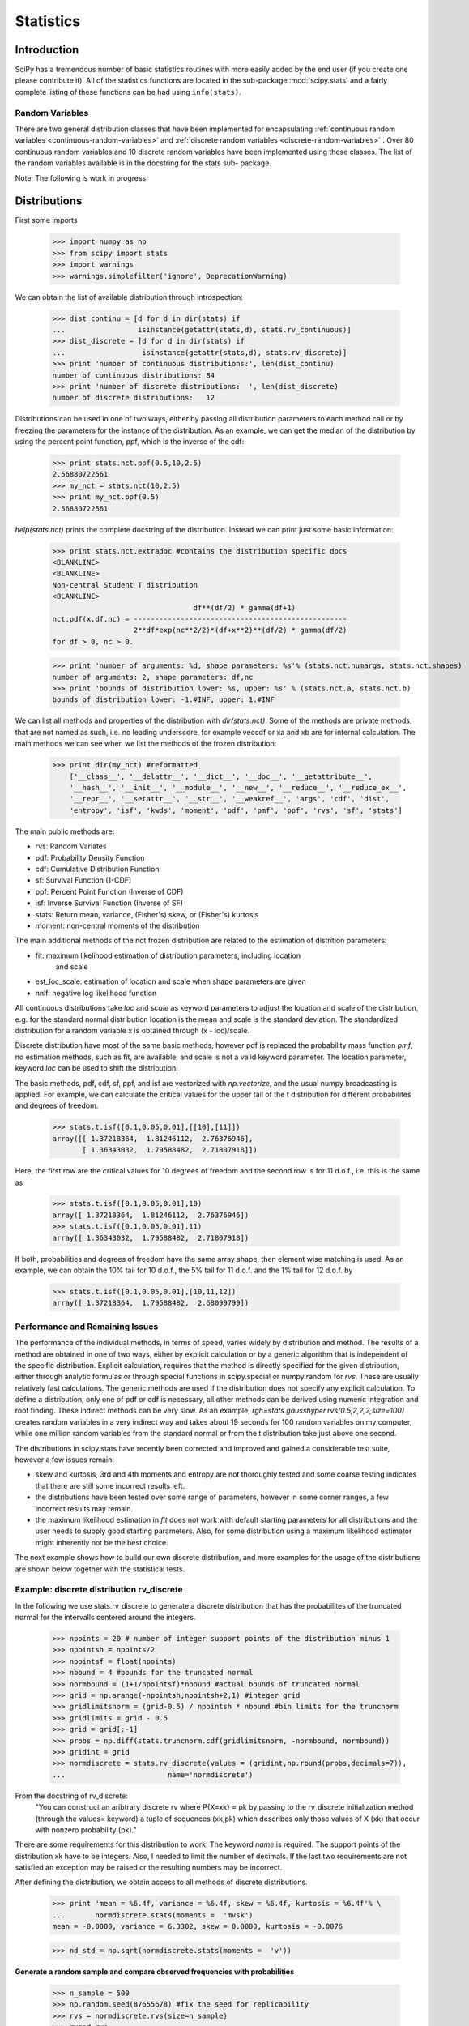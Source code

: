 Statistics
==========

.. sectionauthor:: Travis E. Oliphant

Introduction
------------

SciPy has a tremendous number of basic statistics routines with more
easily added by the end user (if you create one please contribute it).
All of the statistics functions are located in the sub-package
:mod:`scipy.stats` and a fairly complete listing of these functions
can be had using ``info(stats)``.

Random Variables
^^^^^^^^^^^^^^^^

There are two general distribution classes that have been implemented
for encapsulating
:ref:`continuous random variables <continuous-random-variables>`
and
:ref:`discrete random variables <discrete-random-variables>`
. Over 80 continuous random variables  and 10 discrete random
variables have been implemented using these classes. The list of the
random variables available is in the docstring for the stats sub-
package.


Note: The following is work in progress

Distributions
-------------


First some imports

    >>> import numpy as np
    >>> from scipy import stats
    >>> import warnings
    >>> warnings.simplefilter('ignore', DeprecationWarning)

We can obtain the list of available distribution through introspection:

    >>> dist_continu = [d for d in dir(stats) if
    ...                 isinstance(getattr(stats,d), stats.rv_continuous)]
    >>> dist_discrete = [d for d in dir(stats) if
    ...                  isinstance(getattr(stats,d), stats.rv_discrete)]
    >>> print 'number of continuous distributions:', len(dist_continu)
    number of continuous distributions: 84
    >>> print 'number of discrete distributions:  ', len(dist_discrete)
    number of discrete distributions:   12




Distributions can be used in one of two ways, either by passing all distribution
parameters to each method call or by freezing the parameters for the instance
of the distribution. As an example, we can get the median of the distribution by using
the percent point function, ppf, which is the inverse of the cdf:

    >>> print stats.nct.ppf(0.5,10,2.5)
    2.56880722561
    >>> my_nct = stats.nct(10,2.5)
    >>> print my_nct.ppf(0.5)
    2.56880722561

`help(stats.nct)` prints the complete docstring of the distribution. Instead
we can print just some basic information:

    >>> print stats.nct.extradoc #contains the distribution specific docs
    <BLANKLINE>
    <BLANKLINE>
    Non-central Student T distribution
    <BLANKLINE>
                                     df**(df/2) * gamma(df+1)
    nct.pdf(x,df,nc) = --------------------------------------------------
                       2**df*exp(nc**2/2)*(df+x**2)**(df/2) * gamma(df/2)
    for df > 0, nc > 0.


    >>> print 'number of arguments: %d, shape parameters: %s'% (stats.nct.numargs, stats.nct.shapes)
    number of arguments: 2, shape parameters: df,nc
    >>> print 'bounds of distribution lower: %s, upper: %s' % (stats.nct.a, stats.nct.b)
    bounds of distribution lower: -1.#INF, upper: 1.#INF

We can list all methods and properties of the distribution with
`dir(stats.nct)`. Some of the methods are private methods, that are
not named as such, i.e. no leading underscore, for example veccdf or
xa and xb are for internal calculation. The main methods we can see
when we list the methods of the frozen distribution:

    >>> print dir(my_nct) #reformatted
        ['__class__', '__delattr__', '__dict__', '__doc__', '__getattribute__',
        '__hash__', '__init__', '__module__', '__new__', '__reduce__', '__reduce_ex__',
        '__repr__', '__setattr__', '__str__', '__weakref__', 'args', 'cdf', 'dist',
        'entropy', 'isf', 'kwds', 'moment', 'pdf', 'pmf', 'ppf', 'rvs', 'sf', 'stats']


The main public methods are:

* rvs:   Random Variates
* pdf:   Probability Density Function
* cdf:   Cumulative Distribution Function
* sf:    Survival Function (1-CDF)
* ppf:   Percent Point Function (Inverse of CDF)
* isf:   Inverse Survival Function (Inverse of SF)
* stats: Return mean, variance, (Fisher's) skew, or (Fisher's) kurtosis
* moment: non-central moments of the distribution

The main additional methods of the not frozen distribution are related to the estimation
of distrition parameters:

* fit:   maximum likelihood estimation of distribution parameters, including location
         and scale
* est_loc_scale: estimation of location and scale when shape parameters are given
* nnlf:  negative log likelihood function

All continuous distributions take `loc` and `scale` as keyword
parameters to adjust the location and scale of the distribution,
e.g. for the standard normal distribution location is the mean and
scale is the standard deviation. The standardized distribution for a
random variable x is obtained through (x - loc)/scale.

Discrete distribution have most of the same basic methods, however
pdf is replaced the probability mass function `pmf`, no estimation
methods, such as fit, are available, and scale is not a valid
keyword parameter. The location parameter, keyword `loc` can be used
to shift the distribution.

The basic methods, pdf, cdf, sf, ppf, and isf are vectorized with
`np.vectorize`, and the usual numpy broadcasting is applied. For
example, we can calculate the critical values for the upper tail of
the t distribution for different probabilites and degrees of freedom.

    >>> stats.t.isf([0.1,0.05,0.01],[[10],[11]])
    array([[ 1.37218364,  1.81246112,  2.76376946],
           [ 1.36343032,  1.79588482,  2.71807918]])

Here, the first row are the critical values for 10 degrees of freedom and the second row
is for 11 d.o.f., i.e. this is the same as

    >>> stats.t.isf([0.1,0.05,0.01],10)
    array([ 1.37218364,  1.81246112,  2.76376946])
    >>> stats.t.isf([0.1,0.05,0.01],11)
    array([ 1.36343032,  1.79588482,  2.71807918])

If both, probabilities and degrees of freedom have the same array shape, then element
wise matching is used. As an example, we can obtain the 10% tail for 10 d.o.f., the 5% tail
for 11 d.o.f. and the 1% tail for 12 d.o.f. by

    >>> stats.t.isf([0.1,0.05,0.01],[10,11,12])
    array([ 1.37218364,  1.79588482,  2.68099799])



Performance and Remaining Issues
^^^^^^^^^^^^^^^^^^^^^^^^^^^^^^^^

The performance of the individual methods, in terms of speed, varies
widely by distribution and method. The results of a method are
obtained in one of two ways, either by explicit calculation or by a
generic algorithm that is independent of the specific distribution.
Explicit calculation, requires that the method is directly specified
for the given distribution, either through analytic formulas or
through special functions in scipy.special or numpy.random for
`rvs`. These are usually relatively fast calculations. The generic
methods are used if the distribution does not specify any explicit
calculation. To define a distribution, only one of pdf or cdf is
necessary, all other methods can be derived using numeric integration
and root finding. These indirect methods can be very slow. As an
example, `rgh=stats.gausshyper.rvs(0.5,2,2,2,size=100)` creates
random variables in a very indirect way and takes about 19 seconds
for 100 random variables on my computer, while one million random
variables from the standard normal or from the t distribution take
just above one second.


The distributions in scipy.stats have recently been corrected and improved
and gained a considerable test suite, however a few issues remain:

* skew and kurtosis, 3rd and 4th moments and entropy are not thoroughly
  tested and some coarse testing indicates that there are still some
  incorrect results left.
* the distributions have been tested over some range of parameters,
  however in some corner ranges, a few incorrect results may remain.
* the maximum likelihood estimation in `fit` does not work with
  default starting parameters for all distributions and the user
  needs to supply good starting parameters. Also, for some
  distribution using a maximum likelihood estimator might
  inherently not be the best choice.


The next example shows how to build our own discrete distribution,
and more examples for the usage of the distributions are shown below
together with the statistical tests.




Example: discrete distribution rv_discrete
^^^^^^^^^^^^^^^^^^^^^^^^^^^^^^^^^^^^^^^^^^

In the following we use stats.rv_discrete to generate a discrete distribution
that has the probabilites of the truncated normal for the intervalls
centered around the integers.


    >>> npoints = 20 # number of integer support points of the distribution minus 1
    >>> npointsh = npoints/2
    >>> npointsf = float(npoints)
    >>> nbound = 4 #bounds for the truncated normal
    >>> normbound = (1+1/npointsf)*nbound #actual bounds of truncated normal
    >>> grid = np.arange(-npointsh,npointsh+2,1) #integer grid
    >>> gridlimitsnorm = (grid-0.5) / npointsh * nbound #bin limits for the truncnorm
    >>> gridlimits = grid - 0.5
    >>> grid = grid[:-1]
    >>> probs = np.diff(stats.truncnorm.cdf(gridlimitsnorm, -normbound, normbound))
    >>> gridint = grid
    >>> normdiscrete = stats.rv_discrete(values = (gridint,np.round(probs,decimals=7)),
    ...                        name='normdiscrete')

From the docstring of rv_discrete:
 "You can construct an aribtrary discrete rv where P{X=xk} = pk by
 passing to the rv_discrete initialization method (through the values=
 keyword) a tuple of sequences (xk,pk) which describes only those
 values of X (xk) that occur with nonzero probability (pk)."

There are some requirements for this distribution to work. The
keyword `name` is required. The support points of the distribution
xk have to be integers. Also, I needed  to limit the number of
decimals. If the last two requirements are not satisfied an
exception may be raised or the resulting numbers may be incorrect.

After defining the distribution, we obtain access to all methods of
discrete distributions.

    >>> print 'mean = %6.4f, variance = %6.4f, skew = %6.4f, kurtosis = %6.4f'% \
    ...       normdiscrete.stats(moments =  'mvsk')
    mean = -0.0000, variance = 6.3302, skew = 0.0000, kurtosis = -0.0076

    >>> nd_std = np.sqrt(normdiscrete.stats(moments =  'v'))

**Generate a random sample and compare observed frequencies with probabilities**

    >>> n_sample = 500
    >>> np.random.seed(87655678) #fix the seed for replicability
    >>> rvs = normdiscrete.rvs(size=n_sample)
    >>> rvsnd=rvs
    >>> f,l = np.histogram(rvs,bins=gridlimits)
    >>> sfreq = np.vstack([gridint,f,probs*n_sample]).T
    >>> print sfreq
    [[ -1.00000000e+01   0.00000000e+00   2.95019349e-02]
     [ -9.00000000e+00   0.00000000e+00   1.32294142e-01]
     [ -8.00000000e+00   0.00000000e+00   5.06497902e-01]
     [ -7.00000000e+00   2.00000000e+00   1.65568919e+00]
     [ -6.00000000e+00   1.00000000e+00   4.62125309e+00]
     [ -5.00000000e+00   9.00000000e+00   1.10137298e+01]
     [ -4.00000000e+00   2.60000000e+01   2.24137683e+01]
     [ -3.00000000e+00   3.70000000e+01   3.89503370e+01]
     [ -2.00000000e+00   5.10000000e+01   5.78004747e+01]
     [ -1.00000000e+00   7.10000000e+01   7.32455414e+01]
     [  0.00000000e+00   7.40000000e+01   7.92618251e+01]
     [  1.00000000e+00   8.90000000e+01   7.32455414e+01]
     [  2.00000000e+00   5.50000000e+01   5.78004747e+01]
     [  3.00000000e+00   5.00000000e+01   3.89503370e+01]
     [  4.00000000e+00   1.70000000e+01   2.24137683e+01]
     [  5.00000000e+00   1.10000000e+01   1.10137298e+01]
     [  6.00000000e+00   4.00000000e+00   4.62125309e+00]
     [  7.00000000e+00   3.00000000e+00   1.65568919e+00]
     [  8.00000000e+00   0.00000000e+00   5.06497902e-01]
     [  9.00000000e+00   0.00000000e+00   1.32294142e-01]
     [  1.00000000e+01   0.00000000e+00   2.95019349e-02]]


.. plot:: examples/normdiscr_plot1.py
   :align: center
   :include-source: 0
  

.. plot:: examples/normdiscr_plot2.py
   :align: center
   :include-source: 0


Next, we can test, whether our sample was generated by our normdiscrete
distribution. This also verifies, whether the random numbers are generated
correctly

The chisquare test requires that there are a minimum number of observations
in each bin. We combine the tail bins into larger bins so that they contain
enough observations.

    >>> f2 = np.hstack([f[:5].sum(), f[5:-5], f[-5:].sum()])
    >>> p2 = np.hstack([probs[:5].sum(), probs[5:-5], probs[-5:].sum()])
    >>> ch2, pval = stats.chisquare(f2,p2*n_sample)

    >>> print 'chisquare for normdiscrete: chi2 = %6.3f pvalue = %6.4f' % (ch2, pval)
    chisquare for normdiscrete: chi2 = 12.466 pvalue = 0.4090

The pvalue in this case is high, so we can be quite confident that
our random sample was actually generated by the distribution.





Analysing One Sample
--------------------

First, we create some random variables. We set a seed so that in each run
we get identical results to look at. As an example we take a sample from
the Student t distribution:

    >>> np.random.seed(282629734)
    >>> x = stats.t.rvs(10,size=1000)

Here, we set the required shape parameter of the t distribution, which
in statistics corresponds to the degrees of freedom, to 10. Using size=100 means
that our sample consists of 1000 independently drawn (pseudo) random numbers.
Since we did not specify the keyword arguments `loc` and `scale`, those are
set to their default values zero and one.

Descriptive Statistics
^^^^^^^^^^^^^^^^^^^^^^

`x` is a numpy array, and we have direct access to all array methods, e.g.

    >>> print x.max(), x.min()  #equivalent to np.max(x), np.min(x)
    5.26327732981 -3.78975572422
    >>> print x.mean(), x.var() #equivalent to np.mean(x), np.var(x)
    0.0140610663985 1.28899386208


How do the some sample properties compare to their theoretical counterparts?

    >>> m,v,s,k = stats.t.stats(10,moments =  'mvsk')
    >>> n,(smin,smax),sm,sv,ss,sk = stats.describe(x)

    >>> print 'distribution:',
    distribution:
    >>> print 'mean = %6.4f, variance = %6.4f, skew = %6.4f, kurtosis = %6.4f'% (m,v,s,k)
    mean = 0.0000, variance = 1.2500, skew = 0.0000, kurtosis = 1.0000
    >>> print 'sample:      ',
    sample:
    >>> print 'mean = %6.4f, variance = %6.4f, skew = %6.4f, kurtosis = %6.4f'% (sm,sv,ss,sk)
    mean = 0.0141, variance = 1.2903, skew = 0.2165, kurtosis = 1.0556

Note: stats.describe uses the unbiased estimator for the variance, while
np.var is the biased estimator.


For our sample the sample statistics differ a by a small amount from
their theoretical counterparts.


T-test and KS-test
^^^^^^^^^^^^^^^^^^

We can use the t-test to test whether the mean of our sample differs
in a statistcally significant way from the theoretical expectation.

    >>> print 't-statistic = %6.3f pvalue = %6.4f' %  stats.ttest_1samp(x, m)
    t-statistic =  0.391 pvalue = 0.6955

The pvalue is 0.7, this means that with an alpha error of, for
example, 10%, we cannot reject the hypothesis that the sample mean
is equal to zero, the expectation of the standard t-distribution.


As an exercise, we can calculate our ttest also directly without
using the provided function, which should give us the same answer,
and so it does:

    >>> tt = (sm-m)/np.sqrt(sv/float(n))  # t-statistic for mean
    >>> pval = stats.t.sf(np.abs(tt), n-1)*2  # two-sided pvalue = Prob(abs(t)>tt)
    >>> print 't-statistic = %6.3f pvalue = %6.4f' %  (tt, pval)
    t-statistic =  0.391 pvalue = 0.6955

The Kolmogorov-Smirnov test can be used to test the hypothesis that
the sample comes from the standard t-distribution

    >>> print 'KS-statistic D = %6.3f pvalue = %6.4f' % stats.kstest(x,'t',(10,))
    KS-statistic D =  0.016 pvalue = 0.9606

Again the p-value is high enough that we cannot reject the
hypothesis that the random sample really is distributed according to the
t-distribution. In real applications, we don't know what the
underlying distribution is. If we perform the Kolmogorov-Smirnov
test of our sample against the standard normal distribution, then we
also cannot reject the hypothesis that our sample was generated by the
normal distribution given that in this example the p-value is almost 40%.

    >>> print 'KS-statistic D = %6.3f pvalue = %6.4f' % stats.kstest(x,'norm')
    KS-statistic D =  0.028 pvalue = 0.3949

However, the standard normal distribution has a variance of 1, while our
sample has a variance of 1.29. If we standardize our sample and test it
against the normal distribution, then the p-value is again large enough
that we cannot reject the hypothesis that the sample came form the
normal distribution.

    >>> print 'KS-statistic D = %6.3f pvalue = %6.4f' % stats.kstest((x-x.mean())/x.std(),'norm')
    KS-statistic D =  0.032 pvalue = 0.2402

Note: The Kolmogorov-Smirnov test assumes that we test against a
distribution with given parameters, since in the last case we
estimated mean and variance, this assumption is violated, and the
distribution of the test statistic on which the p-value is based, is
not correct.

Tails of the distribution
^^^^^^^^^^^^^^^^^^^^^^^^^

Finally, we can check the upper tail of the distribution. We can use
the percent point function ppf, which is the inverse of the cdf
function, to obtain the critical values, or, more directly, we can use
the inverse of the survival function

    >>> crit01, crit05, crit10 = stats.t.ppf([1-0.01,1-0.05,1-0.10],10)
    >>> print 'critical values from ppf at 1%%, 5%% and 10%% %8.4f %8.4f %8.4f'% (crit01, crit05, crit10)
    critical values from ppf at 1%, 5% and 10%   2.7638   1.8125   1.3722
    >>> print 'critical values from isf at 1%%, 5%% and 10%% %8.4f %8.4f %8.4f'% tuple(stats.t.isf([0.01,0.05,0.10],10))
    critical values from isf at 1%, 5% and 10%   2.7638   1.8125   1.3722

    >>> freq01 = np.sum(x>crit01)/float(n)*100
    >>> freq05 = np.sum(x>crit05)/float(n)*100
    >>> freq10 = np.sum(x>crit10)/float(n)*100
    >>> print 'sample %%-frequency at 1%%, 5%% and 10%% tail %8.4f %8.4f %8.4f'% (freq01, freq05, freq10)
    sample %-frequency at 1%, 5% and 10% tail   1.4000   5.8000  10.5000

In all three cases, our sample has more weight in the top tail than the
underlying distribution.
We can briefly check a larger sample to see if we get a closer match. In this
case the empirical frequency is quite close to the theoretical probability,
but if we repeat this several times the fluctuations are still pretty large.

    >>> freq05l = np.sum(stats.t.rvs(10,size=10000)>crit05)/10000.0*100
    >>> print 'larger sample %%-frequency at 5%% tail %8.4f'% freq05l
    larger sample %-frequency at 5% tail   4.8000

We can also compare it with the tail of the normal distribution, which
has less weight in the tails:

    >>> print 'tail prob. of normal at 1%%, 5%% and 10%% %8.4f %8.4f %8.4f'% \
    ...       tuple(stats.norm.sf([crit01, crit05, crit10])*100)
    tail prob. of normal at 1%, 5% and 10%   0.2857   3.4957   8.5003

The chisquare test can be used to test, whether for a finite number of bins,
the observed frequencies differ significantly from the probabilites of the
hypothesized distribution.

    >>> quantiles = [0.0,0.01,0.05,0.1,1-0.10,1-0.05,1-0.01,1.0]
    >>> crit = stats.t.ppf(quantiles,10)
    >>> print crit
    [       -Inf -2.76376946 -1.81246112 -1.37218364  1.37218364  1.81246112
      2.76376946         Inf]
    >>> n_sample = x.size
    >>> freqcount = np.histogram(x,bins = crit)[0]
    >>> tprob = np.diff(quantiles)
    >>> nprob = np.diff(stats.norm.cdf(crit))
    >>> tch, tpval = stats.chisquare(freqcount,tprob*n_sample)
    >>> nch, npval = stats.chisquare(freqcount,nprob*n_sample)
    >>> print 'chisquare for t:      chi2 = %6.3f pvalue = %6.4f' % (tch, tpval)
    chisquare for t:      chi2 =  2.300 pvalue = 0.8901
    >>> print 'chisquare for normal: chi2 = %6.3f pvalue = %6.4f' % (nch, npval)
    chisquare for normal: chi2 = 64.605 pvalue = 0.0000

We see that the standard normal distribution is clearly rejected while the
standard t-distribution cannot be rejected. Since the variance of our sample
differs from both standard distribution, we can again redo the test taking
the estimate for scale and location into account.

The fit method of the distributions can be used to estimate the parameters
of the distribution, and the test is repeated using probabilites of the
estimated distribution.

    >>> tdof,tloc,tscale = stats.t.fit(x)
    >>> nloc,nscale = stats.norm.fit(x)
    >>> tprob = np.diff(stats.t.cdf(crit,tdof,loc=tloc,scale=tscale))
    >>> nprob = np.diff(stats.norm.cdf(crit,loc=nloc,scale=nscale))
    >>> tch, tpval = stats.chisquare(freqcount,tprob*n_sample)
    >>> nch, npval = stats.chisquare(freqcount,nprob*n_sample)
    >>> print 'chisquare for t:      chi2 = %6.3f pvalue = %6.4f' % (tch, tpval)
    chisquare for t:      chi2 =  1.577 pvalue = 0.9542
    >>> print 'chisquare for normal: chi2 = %6.3f pvalue = %6.4f' % (nch, npval)
    chisquare for normal: chi2 = 11.084 pvalue = 0.0858

Taking account of the estimated parameters, we can still reject the
hypothesis that our sample came from a normal distribution (at the 5% level),
but again, with a p-value of 0.95, we cannot reject the t distribution.



Special tests for normal distributions
^^^^^^^^^^^^^^^^^^^^^^^^^^^^^^^^^^^^^^

Since the normal distribution is the most common distribution in statistics,
there are several additional functions available to test whether a sample
could have been drawn from a normal distribution

First we can test if skew and kurtosis of our sample differ significantly from
those of a normal distribution:

    >>> print 'normal skewtest teststat = %6.3f pvalue = %6.4f' % stats.skewtest(x)
    normal skewtest teststat =  2.785 pvalue = 0.0054
    >>> print 'normal kurtosistest teststat = %6.3f pvalue = %6.4f' % stats.kurtosistest(x)
    normal kurtosistest teststat =  4.757 pvalue = 0.0000

These two tests are combined in the normality test

    >>> print 'normaltest teststat = %6.3f pvalue = %6.4f' % stats.normaltest(x)
    normaltest teststat = 30.379 pvalue = 0.0000

In all three tests the p-values are very low and we can reject the hypothesis
that the our sample has skew and kurtosis of the normal distribution.

Since skew and kurtosis of our sample are based on central moments, we get
exactly the same results if we test the standardized sample:

    >>> print 'normaltest teststat = %6.3f pvalue = %6.4f' % \
    ...                      stats.normaltest((x-x.mean())/x.std())
    normaltest teststat = 30.379 pvalue = 0.0000

Because normality is rejected so strongly, we can check whether the
normaltest gives reasonable results for other cases:

    >>> print 'normaltest teststat = %6.3f pvalue = %6.4f' % stats.normaltest(stats.t.rvs(10,size=100))
    normaltest teststat =  4.698 pvalue = 0.0955
    >>> print 'normaltest teststat = %6.3f pvalue = %6.4f' % stats.normaltest(stats.norm.rvs(size=1000))
    normaltest teststat =  0.613 pvalue = 0.7361

When testing for normality of a small sample of t-distributed observations
and a large sample of normal distributed observation, then in neither case
can we reject the null hypothesis that the sample comes from a normal
distribution. In the first case this is because the test is not powerful
enough to distinguish a t and a normally distributed random variable in a
small sample.


Comparing two samples
---------------------

In the following, we are given two samples, which can come either from the
same or from different distribution, and we want to test whether these
samples have the same statistical properties.

Comparing means
^^^^^^^^^^^^^^^

test with sample with identical means

    >>> rvs1 = stats.norm.rvs(loc=5,scale=10,size=500)
    >>> rvs2 = stats.norm.rvs(loc=5,scale=10,size=500)
    >>> stats.ttest_ind(rvs1,rvs2)
    (-0.54890361750888583, 0.5831943748663857)


test with sample with different means

    >>> rvs3 = stats.norm.rvs(loc=8,scale=10,size=500)
    >>> stats.ttest_ind(rvs1,rvs3)
    (-4.5334142901750321, 6.507128186505895e-006)



Kolmogorov-Smirnov test for two samples ks_2samp
^^^^^^^^^^^^^^^^^^^^^^^^^^^^^^^^^^^^^^^^^^^^^^^^


For the example where both samples are drawn from the same distribution,
we cannot reject the null hypothesis since the pvalue is high


    >>> stats.ks_2samp(rvs1,rvs2)
    (0.025999999999999995, 0.99541195173064878)

In the second example, with different location, i.e. means, we can
reject the null hypothesis since the pvalue is below 1%

    >>> stats.ks_2samp(rvs1,rvs3)
    (0.11399999999999999, 0.0027132103661283141)
